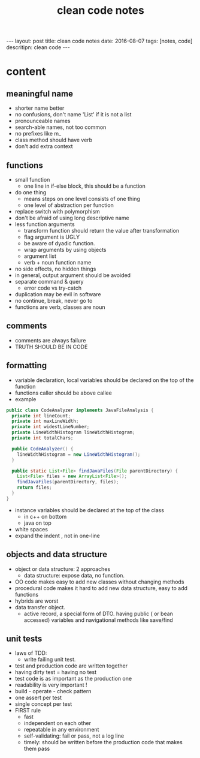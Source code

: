 #+TITLE: clean code notes
#+BEGIN_HTML
---
layout: post
title: clean code notes
date: 2016-08-07
tags: [notes, code]
descritipn: clean code
---
#+END_HTML

* content
  
** meaningful name
- shorter name better
- no confusions, don't name 'List' if it is not a list
- pronounceable names 
- search-able names, not too common 
- no prefixes like m_
- class method should have verb 
- don't add extra context 


** functions 
- small function 
  - one line in if-else block, this should be a function 
- do one thing 
  - means steps on one level consists of one thing
  - one level of abstraction per function
- replace switch with polymorphism
- don't be afraid of using long descriptive name
- less function arguments 
  - transform function should return the value after transformation
  - flag argument is UGLY
  - be aware of dyadic function.
  - wrap arguments by using objects
  - argument list 
  - verb + noun function name 
- no side effects, no hidden things 
- in general, output argument should be avoided 
- separate command & query 
  - error code vs try-catch
- duplication may be evil in software
- no continue, break, never go to
- functions are verb, classes are noun



** comments
- comments are always failure 
- TRUTH SHOULD BE IN CODE



** formatting 
- variable declaration, local variables should be declared on the top of the function 
- functions caller should be above callee
- example 
#+BEGIN_SRC java
public class CodeAnalyzer implements JavaFileAnalysis {  
  private int lineCount;  
  private int maxLineWidth;  
  private int widestLineNumber;  
  private LineWidthHistogram lineWidthHistogram;  
  private int totalChars;  
  
  public CodeAnalyzer() {    
    lineWidthHistogram = new LineWidthHistogram();  
  }  

  public static List<File> findJavaFiles(File parentDirectory) {    
    List<File> files = new ArrayList<File>();    
    findJavaFiles(parentDirectory, files);    
    return files;  
  }
}
#+END_SRC
- instance variables should be declared at the top of the class 
  - in c++ on bottom 
  - java on top 

- white spaces 
- expand the indent , not in one-line


** objects and data structure
- object or data structure: 2 approaches 
  - data structure: expose data, no function. 
- OO code makes easy to add new classes without changing methods
- procedural code makes it hard to add new data structure, easy to add functions
- hybrids are worst 
- data transfer object. 
  - active record, a special form of DTO. having public ( or bean accessed) variables
    and navigational methods like save/find

** unit tests
- laws of TDD:
  - write failing unit test. 
- test and production code are written together
- having dirty test = having no test
- test code is as important as the production one
- readability is very important !
- build - operate - check pattern
- one assert per test
- single concept per test
- FIRST rule
  - fast
  - independent on each other
  - repeatable in any environment
  - self-validating: fail or pass, not a log line
  - timely: should be written before the production code that makes them pass 


